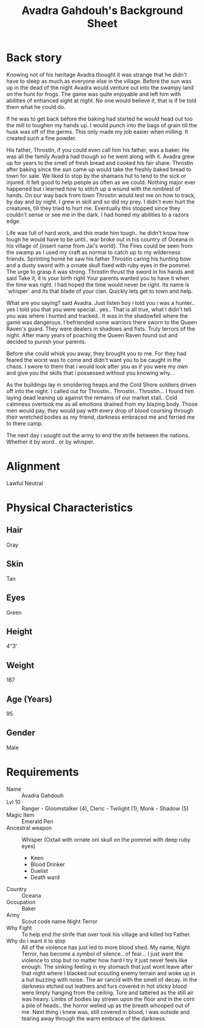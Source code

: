 #+LATEX_CLASS: dnd
#+STARTUP: content showstars indent
#+OPTIONS: tags:nil
#+TITLE: Avadra Gahdouh's Background Sheet
#+FILETAGS: avadra gahdouh background sheet

* Back story
Knowing not of his heritage Avadra thought it was strange that he didn't have to
sleep as much as everyone else in the village. Before the sun was up in the dead
of the night Avadra would venture out into the swampy land on the hunt for frogs.
The game was quite enjoyable and left him with abilities of enhanced sight at
night. No one would believe it, that is if he told them what he could do.

If he was to get back before the baking had started he would head out too the
mill to toughen my hands up. I would punch into the bags of grain till the husk
was off of the germs. This only made my job easier when milling. It created such
a fine powder.

His father, Throstin, if you could even call him his father, was a baker. He was
all the family Avadra had though so he went along with it. Avadra grew up for
years to the smell of fresh bread and cooked his fair share. Throstin after
baking since the sun came up would take the freshly baked bread to town for
sale. We liked to stop by the shamans hut to tend to the sick or injured.
It felt good to help people as often as we could. Nothing major ever
happened but i learned how to stitch up a wound with the nimblest of hands.
On our way back from town Throstin would test me on how to track, by day
and by night. I grew in skill and so did my prey. I didn't ever hurt the
creatures, till they tried to hurt me. Eventually this stopped since they
couldn't sense or see me in the dark. I had honed my abilities to a razors edge.

Life was full of hard work, and this made him tough.. he didn't know how tough
he would have to be until.. war broke out in his country of Oceana in his
village of {insert name from Jai's world}. The Fires could be seen from the swamp
as I used my craft as normal to catch up to my wilderness friends. Sprinting home
he saw his father Throstin caring his hunting bow and a dusty sword with a ornate
skull fixed with ruby eyes in the pommel. The urge to grasp it was strong.
Throstin thrust the sword in his hands and said Take it, it is your birth right
Your parents wanted you to have it when the time was right. I had hoped the time
would never be right. Its name is `whisper` and its that blade of your clan.
Quickly lets get to town and help.

What are you saying? said Avadra. Just listen boy i told you i was a hunter.. yes
I told you that you were special.. yes.. That is all true, what I didn't tell
you was where i hunted and tracked.. It was in the shadowfell where the game
was dangerous. I befriended some warriors there sworn to the Queen Raven's guard.
They were dealers in shadows and fists. Truly terrors of the night. After many
years of poaching the Queen Raven found out and decided to punish your parents.

Before she could whisk you away, they brought you to me. For they had feared the
worst was to come and didn't want you to be caught in the chaos. I swore to them
that i would look after you as if you were my own and give you the skills that
i possessed without you knowing why...

As the buildings lay in smoldering heaps and the Cold Shore soldiers driven off
into the night. I called out for Throstin.. Throstin.. Throstin... I found him
laying dead leaning up against the remains of our market stall.. Cold calmness
overtook me as all emotions drained from my blazing body. Those men would pay,
they would pay with every drop of blood coursing through their wretched bodies
as my friend, darkness embraced me and ferried me to there camp.

The next day i sought out the army to end the strife between the nations.
Whether it by word.. or by whisper.

* Alignment
Lawful Neutral

* Physical Characteristics
** Hair
Gray

** Skin
Tan

** Eyes
Green

** Height
4"3'

** Weight
187

** Age (Years)
95

** Gender
Male



* Requirements
- Name :: Avadra Gahdouh
- Lvl 10 :: Ranger - Gloomstalker (4), Cleric - Twilight (1), Monk - Shadow (5)
- Magic Item :: Emerald Pen
- Ancestral weapon :: Whisper (Oxtail with ornate oni skull on the pommel with deep ruby eyes)
  - Keen
  - Blood Drinker
  - Duelist
  - Death ward
- Country :: Oceana
- Occupation :: Baker
- Army :: Scout code name Night Terror
- Why Fight :: To help end the strife that over took his village and killed his 
  Father.
- Why do i want it to stop :: All of the violence has just led to more blood 
  shed. My name, Night Terror, has become a symbol of silence.. of fear... I 
  just want the violence to stop but no matter how hard I try it just never feels
  like enough. The sinking feeling in my stomach that just wont leave after that
  night where I blacked out scouting enemy terrain and woke up in a hut buzzing 
  with noise. The air rancid with the smell of decay. In the darkness etched out
  leathers and furs covered in hot sticky blood were limply hanging from the 
  ceiling. Tore and tattered as the still air was heavy. Limbs of bodies lay 
  strewn upon the floor and in the corn a pile of heads.. the horror welled up 
  as the breath whooped out of me. Next thing i knew was, still covered in blood,
  i was outside and tearing away through the warm embrace of the darkness.
